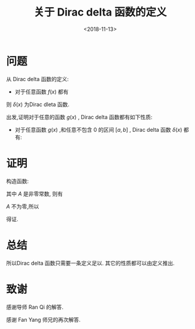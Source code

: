 #+TITLE: 关于 Dirac delta 函数的定义
#+DATE: <2018-11-13>
#+CATEGORIES: 专业笔记
#+TAGS: 数学, delta函数
#+HTML: <!-- toc -->
#+HTML: <!-- more -->
* 问题
从 Dirac delta 函数的定义:
- 对于任意函数 $f(x)$ 都有
\begin{align*}
  \int_{-\infty}^{+\infty}f(x) \delta(x) \mathrm{d}x = f(0)
\end{align*}
则 $\delta(x)$ 为Dirac dleta 函数.

出发,证明对于任意的函数 $g(x)$ , Dirac delta 函数都有如下性质:
- 对于任意函数 $g(x)$ ,和任意不包含 $0$ 的区间 $[a,b]$ , Dirac delta 函数 $\delta(x)$ 都有:
\begin{align*}
  \int_a^b g(x)\delta(x)  \mathrm{d}x = 0
\end{align*}
* 证明
构造函数:
\begin{align*}
  h(x) =
  \left\{
  \begin{aligned}
    A \quad &,x \in [a,b] \\
    0 \quad&,x \notin [a,b]
  \end{aligned}
  \right.
\end{align*}
其中 $A$ 是非零常数, 则有
\begin{align*}
  \int_{-\infty}^{+\infty}g(x)h(x) \delta(x) \mathrm{d}x =& g(0)h(0) = 0 \\
  =& \int_a^bAg(x) \delta(x) \mathrm{d}x = A \int_a^b g(x)\delta(x)  \mathrm{d}x
\end{align*}
$A$ 不为零,所以
\begin{align*}
  \int_a^b g(x)\delta(x)  \mathrm{d}x = 0
\end{align*}
得证.
* 总结
所以Dirac delta 函数只需要一条定义足以. 其它的性质都可以由定义推出.
* 致谢
感谢导师 Ran Qi 的解答.

感谢 Fan Yang 师兄的再次解答.